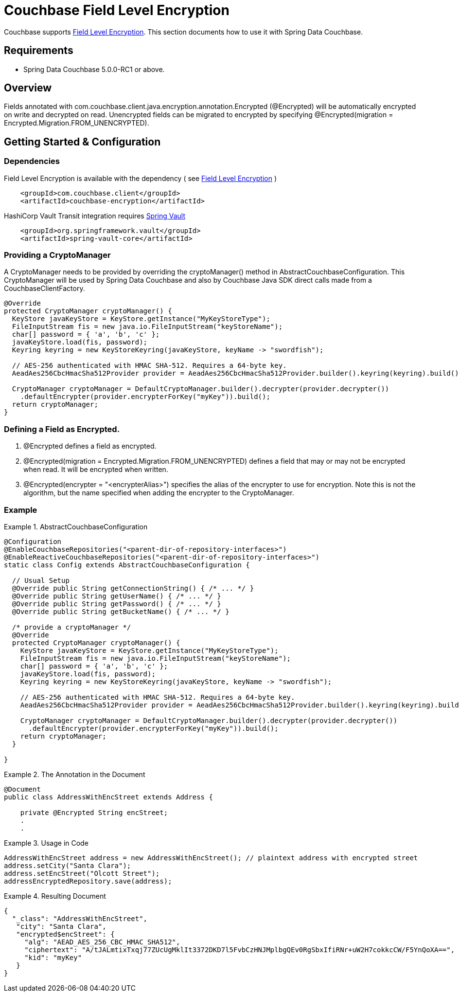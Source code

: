 [[couchbase.fieldlevelencryption]]
= Couchbase Field Level Encryption

Couchbase supports https://docs.couchbase.com/java-sdk/current/howtos/encrypting-using-sdk.html[Field Level Encryption]. This section documents how to use it with Spring Data Couchbase.

[[requirements]]
== Requirements

 - Spring Data Couchbase 5.0.0-RC1 or above.

[[overview]]
== Overview
Fields annotated with com.couchbase.client.java.encryption.annotation.Encrypted (@Encrypted) will be automatically encrypted on write and decrypted on read. Unencrypted fields can be migrated to encrypted by specifying @Encrypted(migration = Encrypted.Migration.FROM_UNENCRYPTED).


[[getting-started-configuration]]
== Getting Started & Configuration

[[dependencies]]
=== Dependencies

Field Level Encryption is available with the dependency ( see https://docs.couchbase.com/java-sdk/current/howtos/encrypting-using-sdk.html[Field Level Encryption] )
```
    <groupId>com.couchbase.client</groupId>
    <artifactId>couchbase-encryption</artifactId>
```
HashiCorp Vault Transit integration requires https://docs.spring.io/spring-vault/docs/current/reference/html[Spring Vault]
```
    <groupId>org.springframework.vault</groupId>
    <artifactId>spring-vault-core</artifactId>
```
[[providing-a-cryptomanager]]
=== Providing a CryptoManager

A CryptoManager needs to be provided by overriding the cryptoManager() method in AbstractCouchbaseConfiguration. This CryptoManager will be used by Spring Data Couchbase and also by Couchbase Java SDK direct calls made from a CouchbaseClientFactory.

```
@Override
protected CryptoManager cryptoManager() {
  KeyStore javaKeyStore = KeyStore.getInstance("MyKeyStoreType");
  FileInputStream fis = new java.io.FileInputStream("keyStoreName");
  char[] password = { 'a', 'b', 'c' };
  javaKeyStore.load(fis, password);
  Keyring keyring = new KeyStoreKeyring(javaKeyStore, keyName -> "swordfish");

  // AES-256 authenticated with HMAC SHA-512. Requires a 64-byte key.
  AeadAes256CbcHmacSha512Provider provider = AeadAes256CbcHmacSha512Provider.builder().keyring(keyring).build();

  CryptoManager cryptoManager = DefaultCryptoManager.builder().decrypter(provider.decrypter())
    .defaultEncrypter(provider.encrypterForKey("myKey")).build();
  return cryptoManager;
}
```

[[defining-a-field-as-encrypted-]]
=== Defining a Field as Encrypted.

1. @Encrypted defines a field as encrypted.
2. @Encrypted(migration = Encrypted.Migration.FROM_UNENCRYPTED) defines a field that may or may not be encrypted when read. It will be encrypted when written.
3. @Encrypted(encrypter = "<encrypterAlias>") specifies the alias of the encrypter to use for encryption. Note this is not the algorithm, but the name specified when adding the encrypter to the CryptoManager. 
 
[[example]]
=== Example
.AbstractCouchbaseConfiguration
====
[source,java]
----
@Configuration
@EnableCouchbaseRepositories("<parent-dir-of-repository-interfaces>")
@EnableReactiveCouchbaseRepositories("<parent-dir-of-repository-interfaces>")
static class Config extends AbstractCouchbaseConfiguration {

  // Usual Setup
  @Override public String getConnectionString() { /* ... */ }
  @Override public String getUserName() { /* ... */ }
  @Override public String getPassword() { /* ... */ }
  @Override public String getBucketName() { /* ... */ }

  /* provide a cryptoManager */
  @Override 
  protected CryptoManager cryptoManager() {
    KeyStore javaKeyStore = KeyStore.getInstance("MyKeyStoreType");
    FileInputStream fis = new java.io.FileInputStream("keyStoreName");
    char[] password = { 'a', 'b', 'c' };
    javaKeyStore.load(fis, password);
    Keyring keyring = new KeyStoreKeyring(javaKeyStore, keyName -> "swordfish");

    // AES-256 authenticated with HMAC SHA-512. Requires a 64-byte key.
    AeadAes256CbcHmacSha512Provider provider = AeadAes256CbcHmacSha512Provider.builder().keyring(keyring).build();

    CryptoManager cryptoManager = DefaultCryptoManager.builder().decrypter(provider.decrypter())
      .defaultEncrypter(provider.encrypterForKey("myKey")).build();
    return cryptoManager;
  }

}
----
====
.The Annotation in the Document
====
[source,java]
----
@Document
public class AddressWithEncStreet extends Address {

    private @Encrypted String encStreet;
    .
    .
----
====
.Usage in Code
====
[source,java]
----
AddressWithEncStreet address = new AddressWithEncStreet(); // plaintext address with encrypted street
address.setCity("Santa Clara");
address.setEncStreet("Olcott Street");
addressEncryptedRepository.save(address);
----
====
.Resulting Document
====
[source,json]
----
{
  "_class": "AddressWithEncStreet",
   "city": "Santa Clara",
   "encrypted$encStreet": {
     "alg": "AEAD_AES_256_CBC_HMAC_SHA512",
     "ciphertext": "A/tJALmtixTxqj77ZUcUgMklIt3372DKD7l5FvbCzHNJMplbgQEv0RgSbxIfiRNr+uW2H7cokkcCW/F5YnQoXA==",
     "kid": "myKey"
   }
}
----
====

